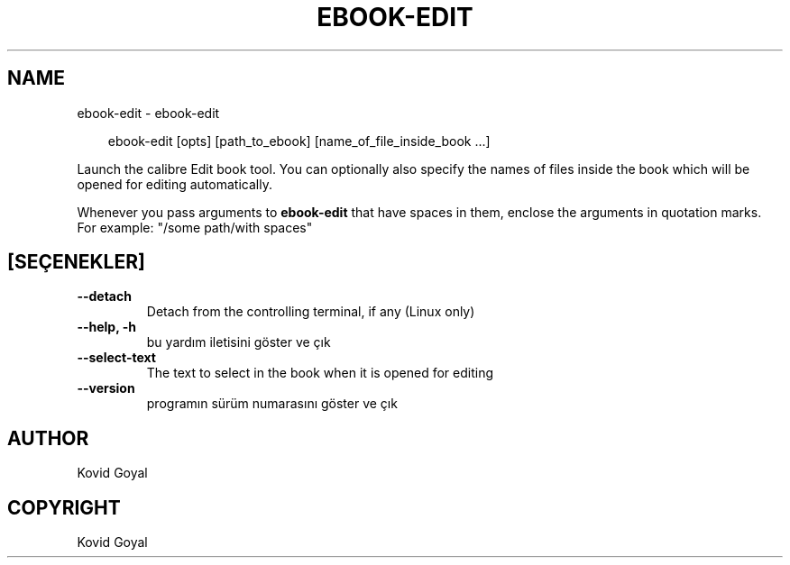 .\" Man page generated from reStructuredText.
.
.
.nr rst2man-indent-level 0
.
.de1 rstReportMargin
\\$1 \\n[an-margin]
level \\n[rst2man-indent-level]
level margin: \\n[rst2man-indent\\n[rst2man-indent-level]]
-
\\n[rst2man-indent0]
\\n[rst2man-indent1]
\\n[rst2man-indent2]
..
.de1 INDENT
.\" .rstReportMargin pre:
. RS \\$1
. nr rst2man-indent\\n[rst2man-indent-level] \\n[an-margin]
. nr rst2man-indent-level +1
.\" .rstReportMargin post:
..
.de UNINDENT
. RE
.\" indent \\n[an-margin]
.\" old: \\n[rst2man-indent\\n[rst2man-indent-level]]
.nr rst2man-indent-level -1
.\" new: \\n[rst2man-indent\\n[rst2man-indent-level]]
.in \\n[rst2man-indent\\n[rst2man-indent-level]]u
..
.TH "EBOOK-EDIT" "1" "Ağustos 22, 2025" "8.9.0" "calibre"
.SH NAME
ebook-edit \- ebook-edit
.INDENT 0.0
.INDENT 3.5
.sp
.EX
ebook\-edit [opts] [path_to_ebook] [name_of_file_inside_book ...]
.EE
.UNINDENT
.UNINDENT
.sp
Launch the calibre Edit book tool. You can optionally also specify the names of
files inside the book which will be opened for editing automatically.
.sp
Whenever you pass arguments to \fBebook\-edit\fP that have spaces in them, enclose the arguments in quotation marks. For example: \(dq/some path/with spaces\(dq
.SH [SEÇENEKLER]
.INDENT 0.0
.TP
.B \-\-detach
Detach from the controlling terminal, if any (Linux only)
.UNINDENT
.INDENT 0.0
.TP
.B \-\-help, \-h
bu yardım iletisini göster ve çık
.UNINDENT
.INDENT 0.0
.TP
.B \-\-select\-text
The text to select in the book when it is opened for editing
.UNINDENT
.INDENT 0.0
.TP
.B \-\-version
programın sürüm numarasını göster ve çık
.UNINDENT
.SH AUTHOR
Kovid Goyal
.SH COPYRIGHT
Kovid Goyal
.\" Generated by docutils manpage writer.
.
